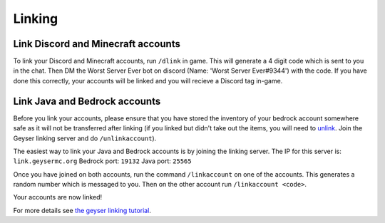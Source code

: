 Linking
=====

Link Discord and Minecraft accounts
--------

To link your Discord and Minecraft accounts, run ``/dlink`` in game.
This will generate a 4 digit code which is sent to you in the chat.
Then DM the Worst Server Ever bot on discord (Name: 'Worst Server Ever#9344') with the code.
If you have done this correctly, your accounts will be linked and you will recieve a Discord tag in-game.

.. image:: https://i.imgur.com/5sCo8e6.png

.. image:: https://i.imgur.com/wmeMpC0.png

Link Java and Bedrock accounts
--------

Before you link your accounts, please ensure that you have stored the inventory of your bedrock account somewhere safe as it will not be transferred after linking (if you linked but didn't take out the items, you will need to `unlink <https://link.geysermc.org/method/server>`_. Join the Geyser linking server and do ``/unlinkaccount``).

The easiest way to link your Java and Bedrock accounts is by joining the linking server.
The IP for this server is: ``link.geysermc.org``
Bedrock port: ``19132``
Java port: ``25565``

Once you have joined on both accounts, run the command ``/linkaccount`` on one of the accounts.
This generates a random number which is messaged to you.
Then on the other account run ``/linkaccount <code>``.

Your accounts are now linked!

For more details see `the geyser linking tutorial <https://link.geysermc.org/start>`_.
